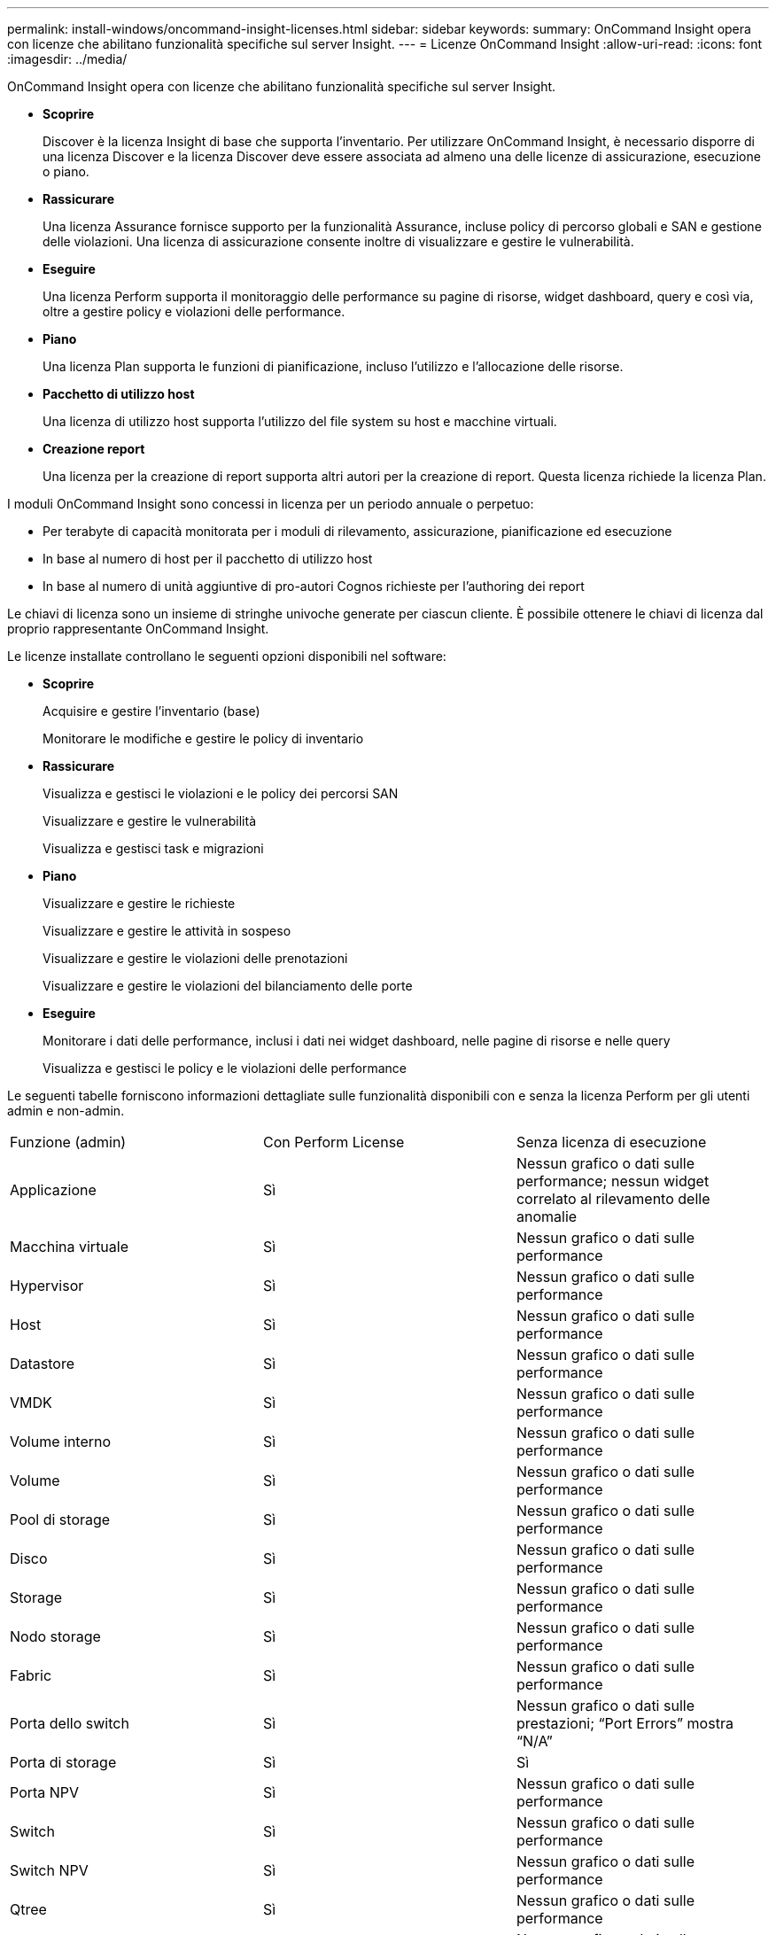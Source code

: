---
permalink: install-windows/oncommand-insight-licenses.html 
sidebar: sidebar 
keywords:  
summary: OnCommand Insight opera con licenze che abilitano funzionalità specifiche sul server Insight. 
---
= Licenze OnCommand Insight
:allow-uri-read: 
:icons: font
:imagesdir: ../media/


[role="lead"]
OnCommand Insight opera con licenze che abilitano funzionalità specifiche sul server Insight.

* *Scoprire*
+
Discover è la licenza Insight di base che supporta l'inventario. Per utilizzare OnCommand Insight, è necessario disporre di una licenza Discover e la licenza Discover deve essere associata ad almeno una delle licenze di assicurazione, esecuzione o piano.

* *Rassicurare*
+
Una licenza Assurance fornisce supporto per la funzionalità Assurance, incluse policy di percorso globali e SAN e gestione delle violazioni. Una licenza di assicurazione consente inoltre di visualizzare e gestire le vulnerabilità.

* *Eseguire*
+
Una licenza Perform supporta il monitoraggio delle performance su pagine di risorse, widget dashboard, query e così via, oltre a gestire policy e violazioni delle performance.

* *Piano*
+
Una licenza Plan supporta le funzioni di pianificazione, incluso l'utilizzo e l'allocazione delle risorse.

* *Pacchetto di utilizzo host*
+
Una licenza di utilizzo host supporta l'utilizzo del file system su host e macchine virtuali.

* *Creazione report*
+
Una licenza per la creazione di report supporta altri autori per la creazione di report. Questa licenza richiede la licenza Plan.



I moduli OnCommand Insight sono concessi in licenza per un periodo annuale o perpetuo:

* Per terabyte di capacità monitorata per i moduli di rilevamento, assicurazione, pianificazione ed esecuzione
* In base al numero di host per il pacchetto di utilizzo host
* In base al numero di unità aggiuntive di pro-autori Cognos richieste per l'authoring dei report


Le chiavi di licenza sono un insieme di stringhe univoche generate per ciascun cliente. È possibile ottenere le chiavi di licenza dal proprio rappresentante OnCommand Insight.

Le licenze installate controllano le seguenti opzioni disponibili nel software:

* *Scoprire*
+
Acquisire e gestire l'inventario (base)

+
Monitorare le modifiche e gestire le policy di inventario

* *Rassicurare*
+
Visualizza e gestisci le violazioni e le policy dei percorsi SAN

+
Visualizzare e gestire le vulnerabilità

+
Visualizza e gestisci task e migrazioni

* *Piano*
+
Visualizzare e gestire le richieste

+
Visualizzare e gestire le attività in sospeso

+
Visualizzare e gestire le violazioni delle prenotazioni

+
Visualizzare e gestire le violazioni del bilanciamento delle porte

* *Eseguire*
+
Monitorare i dati delle performance, inclusi i dati nei widget dashboard, nelle pagine di risorse e nelle query

+
Visualizza e gestisci le policy e le violazioni delle performance



Le seguenti tabelle forniscono informazioni dettagliate sulle funzionalità disponibili con e senza la licenza Perform per gli utenti admin e non-admin.

|===


| Funzione (admin) | Con Perform License | Senza licenza di esecuzione 


 a| 
Applicazione
 a| 
Sì
 a| 
Nessun grafico o dati sulle performance; nessun widget correlato al rilevamento delle anomalie



 a| 
Macchina virtuale
 a| 
Sì
 a| 
Nessun grafico o dati sulle performance



 a| 
Hypervisor
 a| 
Sì
 a| 
Nessun grafico o dati sulle performance



 a| 
Host
 a| 
Sì
 a| 
Nessun grafico o dati sulle performance



 a| 
Datastore
 a| 
Sì
 a| 
Nessun grafico o dati sulle performance



 a| 
VMDK
 a| 
Sì
 a| 
Nessun grafico o dati sulle performance



 a| 
Volume interno
 a| 
Sì
 a| 
Nessun grafico o dati sulle performance



 a| 
Volume
 a| 
Sì
 a| 
Nessun grafico o dati sulle performance



 a| 
Pool di storage
 a| 
Sì
 a| 
Nessun grafico o dati sulle performance



 a| 
Disco
 a| 
Sì
 a| 
Nessun grafico o dati sulle performance



 a| 
Storage
 a| 
Sì
 a| 
Nessun grafico o dati sulle performance



 a| 
Nodo storage
 a| 
Sì
 a| 
Nessun grafico o dati sulle performance



 a| 
Fabric
 a| 
Sì
 a| 
Nessun grafico o dati sulle performance



 a| 
Porta dello switch
 a| 
Sì
 a| 
Nessun grafico o dati sulle prestazioni; "`Port Errors`" mostra "`N/A`"



 a| 
Porta di storage
 a| 
Sì
 a| 
Sì



 a| 
Porta NPV
 a| 
Sì
 a| 
Nessun grafico o dati sulle performance



 a| 
Switch
 a| 
Sì
 a| 
Nessun grafico o dati sulle performance



 a| 
Switch NPV
 a| 
Sì
 a| 
Nessun grafico o dati sulle performance



 a| 
Qtree
 a| 
Sì
 a| 
Nessun grafico o dati sulle performance



 a| 
Quota
 a| 
Sì
 a| 
Nessun grafico o dati sulle performance



 a| 
Percorso
 a| 
Sì
 a| 
Nessun grafico o dati sulle performance



 a| 
Zona
 a| 
Sì
 a| 
Nessun grafico o dati sulle performance



 a| 
Membro della zona
 a| 
Sì
 a| 
Nessun grafico o dati sulle performance



 a| 
Dispositivo generico
 a| 
Sì
 a| 
Nessun grafico o dati sulle performance



 a| 
Nastro
 a| 
Sì
 a| 
Nessun grafico o dati sulle performance



 a| 
Mascheratura
 a| 
Sì
 a| 
Nessun grafico o dati sulle performance



 a| 
Sessioni ISCSI
 a| 
Sì
 a| 
Nessun grafico o dati sulle performance



 a| 
Portali di rete ICSI
 a| 
Sì
 a| 
Nessun grafico o dati sulle performance



 a| 
Cerca
 a| 
Sì
 a| 
Sì



 a| 
Amministratore
 a| 
Sì
 a| 
Sì



 a| 
Dashboard
 a| 
Sì
 a| 
Sì



 a| 
Widget
 a| 
Sì
 a| 
Parzialmente disponibile (sono disponibili solo i widget asset, query e admin)



 a| 
Dashboard delle violazioni
 a| 
Sì
 a| 
Nascosto



 a| 
Dashboard delle risorse
 a| 
Sì
 a| 
Parzialmente disponibile (i widget IOPS di storage e IOPS delle macchine virtuali sono nascosti)



 a| 
Gestire le policy sulle performance
 a| 
Sì
 a| 
Nascosto



 a| 
Gestire le annotazioni
 a| 
Sì
 a| 
Sì



 a| 
Gestire le regole di annotazione
 a| 
Sì
 a| 
Sì



 a| 
Gestire le applicazioni
 a| 
Sì
 a| 
Sì



 a| 
Query
 a| 
Sì
 a| 
Sì



 a| 
Gestire le entità di business
 a| 
Sì
 a| 
Sì

|===
|===


| Funzione | Utente - con licenza Perform | Guest - con licenza Perform | Utente - senza licenza Perform | Guest - senza licenza di esecuzione 


 a| 
Dashboard delle risorse
 a| 
Sì
 a| 
Sì
 a| 
Parzialmente disponibile (i widget IOPS di storage e IOPS delle macchine virtuali sono nascosti)
 a| 
Parzialmente disponibile (i widget IOPS di storage e IOPS delle macchine virtuali sono nascosti)



 a| 
Dashboard personalizzato
 a| 
Sola visualizzazione (nessuna opzione di creazione, modifica o salvataggio)
 a| 
Sola visualizzazione (nessuna opzione di creazione, modifica o salvataggio)
 a| 
Sola visualizzazione (nessuna opzione di creazione, modifica o salvataggio)
 a| 
Sola visualizzazione (nessuna opzione di creazione, modifica o salvataggio)



 a| 
Gestire le policy sulle performance
 a| 
Sì
 a| 
Nascosto
 a| 
Nascosto
 a| 
Nascosto



 a| 
Gestire le annotazioni
 a| 
Sì
 a| 
Nascosto
 a| 
Sì
 a| 
Nascosto



 a| 
Gestire le applicazioni
 a| 
Sì
 a| 
Nascosto
 a| 
Sì
 a| 
Nascosto



 a| 
Gestire le entità di business
 a| 
Sì
 a| 
Nascosto
 a| 
Sì
 a| 
Nascosto



 a| 
Query
 a| 
Sì
 a| 
Solo visualizzazione e modifica (nessuna opzione di salvataggio)
 a| 
Sì
 a| 
Solo visualizzazione e modifica (nessuna opzione di salvataggio)

|===